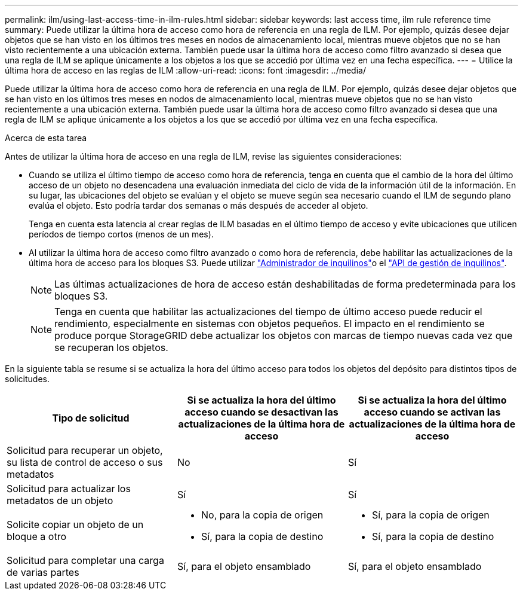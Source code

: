 ---
permalink: ilm/using-last-access-time-in-ilm-rules.html 
sidebar: sidebar 
keywords: last access time, ilm rule reference time 
summary: Puede utilizar la última hora de acceso como hora de referencia en una regla de ILM. Por ejemplo, quizás desee dejar objetos que se han visto en los últimos tres meses en nodos de almacenamiento local, mientras mueve objetos que no se han visto recientemente a una ubicación externa. También puede usar la última hora de acceso como filtro avanzado si desea que una regla de ILM se aplique únicamente a los objetos a los que se accedió por última vez en una fecha específica. 
---
= Utilice la última hora de acceso en las reglas de ILM
:allow-uri-read: 
:icons: font
:imagesdir: ../media/


[role="lead"]
Puede utilizar la última hora de acceso como hora de referencia en una regla de ILM. Por ejemplo, quizás desee dejar objetos que se han visto en los últimos tres meses en nodos de almacenamiento local, mientras mueve objetos que no se han visto recientemente a una ubicación externa. También puede usar la última hora de acceso como filtro avanzado si desea que una regla de ILM se aplique únicamente a los objetos a los que se accedió por última vez en una fecha específica.

.Acerca de esta tarea
Antes de utilizar la última hora de acceso en una regla de ILM, revise las siguientes consideraciones:

* Cuando se utiliza el último tiempo de acceso como hora de referencia, tenga en cuenta que el cambio de la hora del último acceso de un objeto no desencadena una evaluación inmediata del ciclo de vida de la información útil de la información. En su lugar, las ubicaciones del objeto se evalúan y el objeto se mueve según sea necesario cuando el ILM de segundo plano evalúa el objeto. Esto podría tardar dos semanas o más después de acceder al objeto.
+
Tenga en cuenta esta latencia al crear reglas de ILM basadas en el último tiempo de acceso y evite ubicaciones que utilicen períodos de tiempo cortos (menos de un mes).

* Al utilizar la última hora de acceso como filtro avanzado o como hora de referencia, debe habilitar las actualizaciones de la última hora de acceso para los bloques S3. Puede utilizar link:../tenant/enabling-or-disabling-last-access-time-updates.html["Administrador de inquilinos"]o el link:../s3/put-bucket-last-access-time-request.html["API de gestión de inquilinos"].
+

NOTE: Las últimas actualizaciones de hora de acceso están deshabilitadas de forma predeterminada para los bloques S3.

+

NOTE: Tenga en cuenta que habilitar las actualizaciones del tiempo de último acceso puede reducir el rendimiento, especialmente en sistemas con objetos pequeños. El impacto en el rendimiento se produce porque StorageGRID debe actualizar los objetos con marcas de tiempo nuevas cada vez que se recuperan los objetos.



En la siguiente tabla se resume si se actualiza la hora del último acceso para todos los objetos del depósito para distintos tipos de solicitudes.

[cols="1a,1a,1a"]
|===
| Tipo de solicitud | Si se actualiza la hora del último acceso cuando se desactivan las actualizaciones de la última hora de acceso | Si se actualiza la hora del último acceso cuando se activan las actualizaciones de la última hora de acceso 


 a| 
Solicitud para recuperar un objeto, su lista de control de acceso o sus metadatos
 a| 
No
 a| 
Sí



 a| 
Solicitud para actualizar los metadatos de un objeto
 a| 
Sí
 a| 
Sí



 a| 
Solicite copiar un objeto de un bloque a otro
 a| 
* No, para la copia de origen
* Sí, para la copia de destino

 a| 
* Sí, para la copia de origen
* Sí, para la copia de destino




 a| 
Solicitud para completar una carga de varias partes
 a| 
Sí, para el objeto ensamblado
 a| 
Sí, para el objeto ensamblado

|===